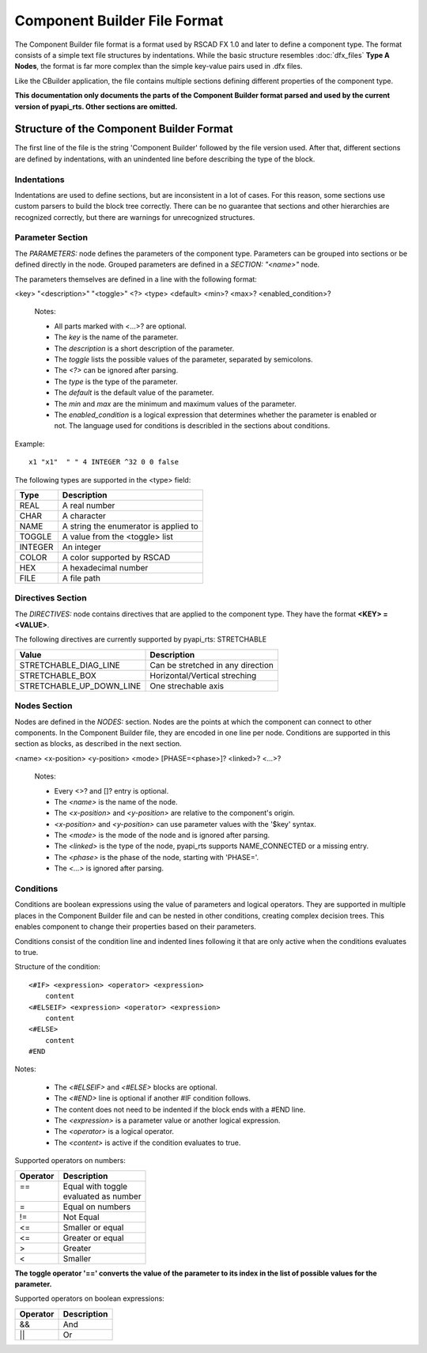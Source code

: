 .. _component_builder_format:

Component Builder File Format
=================================

The Component Builder file format is a format used by RSCAD FX 1.0 and later to define a component type.
The format consists of a simple text file structures by indentations.
While the basic structure resembles :doc:`dfx_files` **Type A Nodes**, the format is far more complex than the simple key-value pairs used in .dfx files.

Like the CBuilder application, the file contains multiple sections defining different properties of the component type.

**This documentation only documents the parts of the Component Builder format parsed and used by the current version of pyapi_rts. Other sections are omitted.**

Structure of the Component Builder Format
-----------------------------------------

The first line of the file is the string 'Component Builder' followed by the file version used.
After that, different sections are defined by indentations, with an unindented line before describing the type of the block.

.. code-block::
    :caption: An example of a node in a Component Builder file

    PARAMETERS:
        SECTION: "CONFIGURATION"
            LW1  "Bus thickness (Single Phase)"         "" 5 REAL 3.0 0.0
            SCOL "Bus Color"                   "RED;BLACK;BLUE;GREEN;CYAN;ORANGE;MAGENTA;PINK;WHITE;BROWN;GOLD;VIOLET;YELLOW;LIGHT_GRAY" 10 TOGGLE   ORANGE
        DOCUMENT "include in print->parameters?"     "NO;YES" 10 TOGGLE 0
        SECTION: "HIDDEN PARAMETERS" false
          x1 "x1"  " " 4 INTEGER -32 0 0 false
          y1 "y1"  " " 4 INTEGER -0 0 0 false
          x2 "x2"  " " 4 INTEGER 32 0 0 false
          y2 "y2"  " " 4 INTEGER 0 0 0 false


Indentations
^^^^^^^^^^^^

Indentations are used to define sections, but are inconsistent in a lot of cases.
For this reason, some sections use custom parsers to build the block tree correctly.
There can be no guarantee that sections and other hierarchies are recognized correctly, but there are warnings for unrecognized structures.



Parameter Section
^^^^^^^^^^^^^^^^^

The *PARAMETERS:* node defines the parameters of the component type.
Parameters can be grouped into sections or be defined directly in the node.
Grouped parameters are defined in a *SECTION: "<name>"* node.

The parameters themselves are defined in a line with the following format:

<key> "<description>" "<toggle>" <?> <type> <default> <min>? <max>? <enabled_condition>?

    Notes:

    * All parts marked with <...>? are optional.

    * The *key* is the name of the parameter.
    * The *description* is a short description of the parameter.
    * The *toggle* lists the possible values of the parameter, separated by semicolons.
    * The *<?>* can be ignored after parsing.
    * The *type* is the type of the parameter.
    * The *default* is the default value of the parameter.
    * The *min* and *max* are the minimum and maximum values of the parameter.
    * The *enabled_condition* is a logical expression that determines whether the parameter is enabled or not. The language used for conditions is describled in the sections about conditions.

Example::

    x1 "x1"  " " 4 INTEGER ^32 0 0 false

The following types are supported in the <type> field:

+-----------------+-------------------------------------------------------+
| Type            | Description                                           |
+=================+=======================================================+
| REAL            | A real number                                         |
+-----------------+-------------------------------------------------------+
| CHAR            | A character                                           |
+-----------------+-------------------------------------------------------+
| NAME            | A string the enumerator is applied to                 |
+-----------------+-------------------------------------------------------+
| TOGGLE          | A value from the <toggle> list                        |
+-----------------+-------------------------------------------------------+
| INTEGER         | An integer                                            |
+-----------------+-------------------------------------------------------+
| COLOR           | A color supported by RSCAD                            |
+-----------------+-------------------------------------------------------+
| HEX             | A hexadecimal number                                  |
+-----------------+-------------------------------------------------------+
| FILE            | A file path                                           |
+-----------------+-------------------------------------------------------+

Directives Section
^^^^^^^^^^^^^^^^^^

The *DIRECTIVES:* node contains directives that are applied to the component type.
They have the format **<KEY> = <VALUE>**.

The following directives are currently supported by pyapi_rts:
STRETCHABLE

+---------------------------+-------------------------------------+
| Value                     | Description                         |
+===========================+=====================================+
| STRETCHABLE_DIAG_LINE     | Can be stretched in any direction   |
+---------------------------+-------------------------------------+
| STRETCHABLE_BOX           | Horizontal/Vertical streching       |
+---------------------------+-------------------------------------+
| STRETCHABLE_UP_DOWN_LINE  | One strechable axis                 |
+---------------------------+-------------------------------------+

Nodes Section
^^^^^^^^^^^^^

Nodes are defined in the *NODES:* section.
Nodes are the points at which the component can connect to other components.
In the Component Builder file, they are encoded in one line per node.
Conditions are supported in this section as blocks, as described in the next section.

<name> <x-position> <y-position> <mode> [PHASE=<phase>]? <linked>? <...>?

    Notes:

    * Every <>? and []? entry is optional.
    * The *<name>* is the name of the node.
    * The *<x-position>* and *<y-position>* are relative to the component's origin.
    * *<x-position>* and *<y-position>* can use parameter values with the '$key' syntax.
    * The *<mode>* is the mode of the node and is ignored after parsing.
    * The *<linked>* is the type of the node, pyapi_rts supports NAME_CONNECTED or a missing entry.
    * The *<phase>* is the phase of the node, starting with 'PHASE='.
    * The *<...>* is ignored after parsing.

.. code-block:: text
    :caption: Example

    A_1  $x 0     EXTERNAL PHASE=A_PHASE NAME_CONNECTED:LINKED


Conditions
^^^^^^^^^^

Conditions are boolean expressions using the value of parameters and logical operators.
They are supported in multiple places in the Component Builder file and can be nested in other conditions, creating complex decision trees.
This enables component to change their properties based on their parameters.

Conditions consist of the condition line and indented lines following it that are only active when the conditions evaluates to true.

Structure of the condition::

    <#IF> <expression> <operator> <expression>
        content
    <#ELSEIF> <expression> <operator> <expression>
        content
    <#ELSE>
        content
    #END

Notes:

    * The *<#ELSEIF>* and *<#ELSE>* blocks are optional.
    * The *<#END>* line is optional if another #IF condition follows.
    * The content does not need to be indented if the block ends with a #END line.
    * The *<expression>* is a parameter value or another logical expression.
    * The *<operator>* is a logical operator.
    * The *<content>* is active if the condition evaluates to true.

Supported operators on numbers:


+----------+----------------------+
| Operator | Description          |
+==========+======================+
|| ==      || Equal with toggle   |
||         || evaluated as number |
+----------+----------------------+
| =        | Equal on numbers     |
+----------+----------------------+
| !=       | Not Equal            |
+----------+----------------------+
| <=       | Smaller or equal     |
+----------+----------------------+
| <=       | Greater or equal     |
+----------+----------------------+
| >        | Greater              |
+----------+----------------------+
| <        | Smaller              |
+----------+----------------------+

**The toggle operator '==' converts the value of the parameter to its index in the list of possible values for the parameter.**



Supported operators on boolean expressions:

+------------------------+------------------------+
| Operator               | Description            |
+========================+========================+
| &&                     | And                    |
+------------------------+------------------------+
| \|\|                   | Or                     |
+------------------------+------------------------+